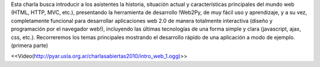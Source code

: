 .. title: Introducciónaldesarrollowebi

Esta charla busca introducir a los asistentes la historia, situación actual y características
principales del mundo web (HTML, HTTP, MVC, etc.), presentando la herramienta de desarrollo
!Web2Py, de muy fácil uso y aprendizaje, y a su vez, completamente funcional para desarrollar
aplicaciones web 2.0 de manera totalmente interactiva (diseño y programación por el navegador web!),
incluyendo las últimas tecnologías de una forma simple y clara (javascript, ajax, css, etc.).
Recorreremos los temas principales mostrando el desarrollo rápido de una aplicación a modo de
ejemplo. (primera parte)

.. todo:: ver el tema del link

 * Disertantes: Mariano Reingart y Alejandro J. Cura

 * 10:30 a 12:30 horas

<<Video(http://pyar.usla.org.ar/charlasabiertas2010/intro_web_1.ogg)>>
